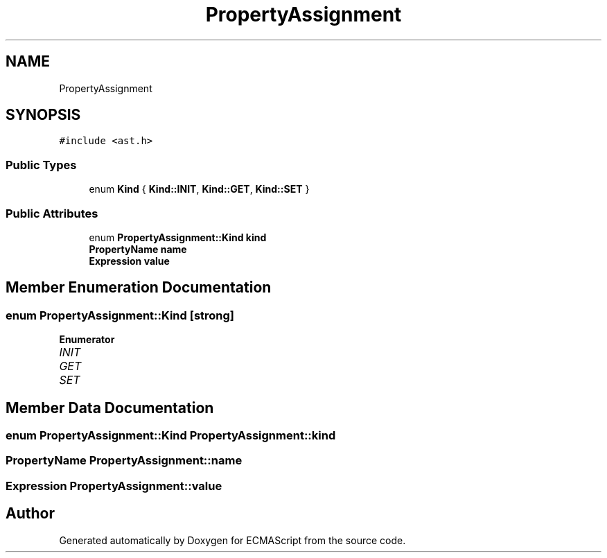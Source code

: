 .TH "PropertyAssignment" 3 "Sat Apr 29 2017" "ECMAScript" \" -*- nroff -*-
.ad l
.nh
.SH NAME
PropertyAssignment
.SH SYNOPSIS
.br
.PP
.PP
\fC#include <ast\&.h>\fP
.SS "Public Types"

.in +1c
.ti -1c
.RI "enum \fBKind\fP { \fBKind::INIT\fP, \fBKind::GET\fP, \fBKind::SET\fP }"
.br
.in -1c
.SS "Public Attributes"

.in +1c
.ti -1c
.RI "enum \fBPropertyAssignment::Kind\fP \fBkind\fP"
.br
.ti -1c
.RI "\fBPropertyName\fP \fBname\fP"
.br
.ti -1c
.RI "\fBExpression\fP \fBvalue\fP"
.br
.in -1c
.SH "Member Enumeration Documentation"
.PP 
.SS "enum \fBPropertyAssignment::Kind\fP\fC [strong]\fP"

.PP
\fBEnumerator\fP
.in +1c
.TP
\fB\fIINIT \fP\fP
.TP
\fB\fIGET \fP\fP
.TP
\fB\fISET \fP\fP
.SH "Member Data Documentation"
.PP 
.SS "enum \fBPropertyAssignment::Kind\fP  PropertyAssignment::kind"

.SS "\fBPropertyName\fP PropertyAssignment::name"

.SS "\fBExpression\fP PropertyAssignment::value"


.SH "Author"
.PP 
Generated automatically by Doxygen for ECMAScript from the source code\&.
